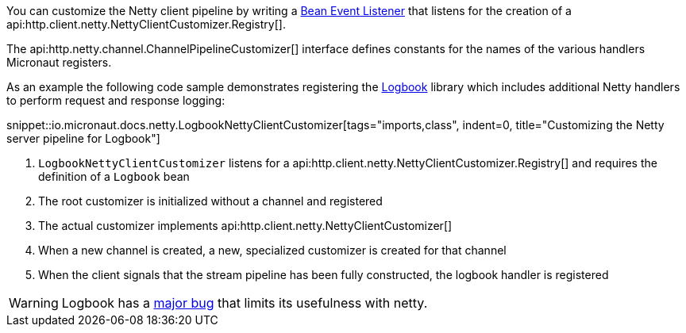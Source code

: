 You can customize the Netty client pipeline by writing a <<events, Bean Event Listener>> that listens for the creation of a api:http.client.netty.NettyClientCustomizer.Registry[].

The api:http.netty.channel.ChannelPipelineCustomizer[] interface defines constants for the names of the various handlers Micronaut registers.

As an example the following code sample demonstrates registering the https://github.com/zalando/logbook[Logbook] library which includes additional Netty handlers to perform request and response logging:

snippet::io.micronaut.docs.netty.LogbookNettyClientCustomizer[tags="imports,class", indent=0, title="Customizing the Netty server pipeline for Logbook"]

<1> `LogbookNettyClientCustomizer` listens for a api:http.client.netty.NettyClientCustomizer.Registry[] and requires the definition of a `Logbook` bean
<2> The root customizer is initialized without a channel and registered
<3> The actual customizer implements api:http.client.netty.NettyClientCustomizer[]
<4> When a new channel is created, a new, specialized customizer is created for that channel
<5> When the client signals that the stream pipeline has been fully constructed, the logbook handler is registered

WARNING: Logbook has a https://github.com/zalando/logbook/issues/1216[major bug] that limits its usefulness with netty.
